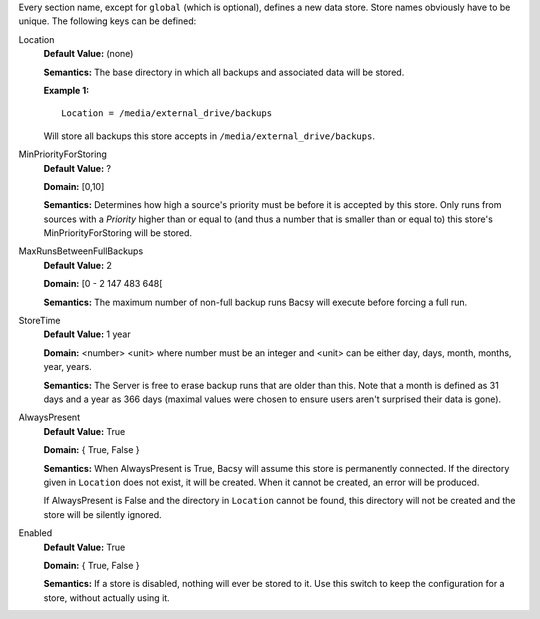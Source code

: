 Every section name, except for ``global`` (which is optional), defines a new
data store. Store names obviously have to be unique. The following keys can
be defined:

Location
  **Default Value:** (none)

  **Semantics:** The base directory in which all backups and associated data
  will be stored. 

  **Example 1:** ::

    Location = /media/external_drive/backups

  Will store all backups this store accepts in
  ``/media/external_drive/backups``.

.. _MinPriorityForStoring:

MinPriorityForStoring
  **Default Value:** ?

  **Domain:** [0,10]

  **Semantics:** Determines how high a source's priority must be before it is
  accepted by this store. Only runs from sources with a *Priority* higher
  than or equal to (and thus a number that is smaller than or equal to) this
  store's MinPriorityForStoring will be stored. 


MaxRunsBetweenFullBackups
  **Default Value:** 2

  **Domain:** [0 - 2 147 483 648[

  **Semantics:** The maximum number of non-full backup runs Bacsy will execute
  before forcing a full run.


StoreTime
  **Default Value:** 1 year

  **Domain:** <number> <unit> where number must be an integer and <unit> can
  be either day, days, month, months, year, years.

  **Semantics:** The Server is free to erase backup runs that are older than
  this. Note that a month is defined as 31 days and a year as 366 days
  (maximal values were chosen to ensure users aren't surprised their data is
  gone). 


AlwaysPresent
  **Default Value:** True

  **Domain:** { True, False }

  **Semantics:** When AlwaysPresent is True, Bacsy will assume this store is
  permanently connected. If the directory given in ``Location`` does not
  exist, it will be created. When it cannot be created, an error will be
  produced. 

  If AlwaysPresent is False and the directory in ``Location`` cannot be found,
  this directory will not be created and the store will be silently ignored. 

Enabled
  **Default Value:** True

  **Domain:** { True, False }

  **Semantics:** If a store is disabled, nothing will ever be stored to it.
  Use this switch to keep the configuration for a store, without actually
  using it. 
